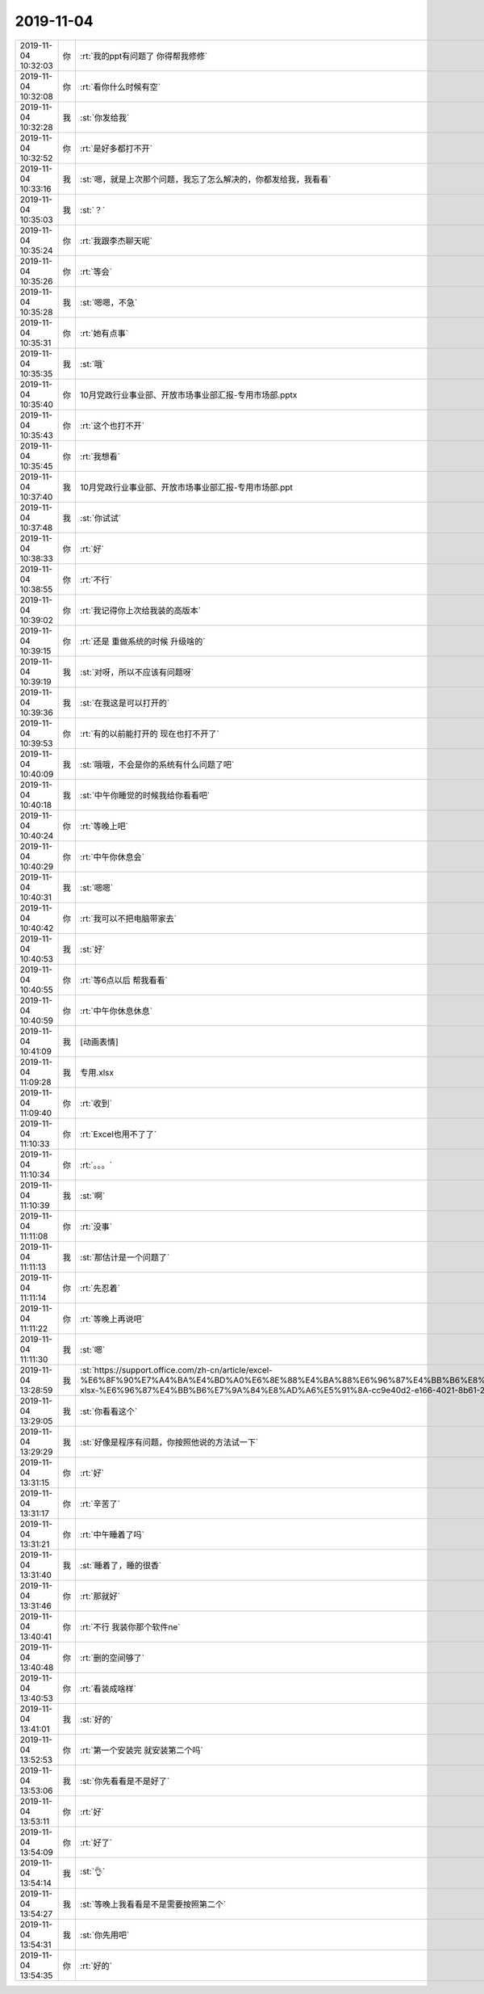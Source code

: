 2019-11-04
-------------

.. list-table::
   :widths: 25, 1, 60

   * - 2019-11-04 10:32:03
     - 你
     - :rt:`我的ppt有问题了 你得帮我修修`
   * - 2019-11-04 10:32:08
     - 你
     - :rt:`看你什么时候有空`
   * - 2019-11-04 10:32:28
     - 我
     - :st:`你发给我`
   * - 2019-11-04 10:32:52
     - 你
     - :rt:`是好多都打不开`
   * - 2019-11-04 10:33:16
     - 我
     - :st:`嗯，就是上次那个问题，我忘了怎么解决的，你都发给我，我看看`
   * - 2019-11-04 10:35:03
     - 我
     - :st:`？`
   * - 2019-11-04 10:35:24
     - 你
     - :rt:`我跟李杰聊天呢`
   * - 2019-11-04 10:35:26
     - 你
     - :rt:`等会`
   * - 2019-11-04 10:35:28
     - 我
     - :st:`嗯嗯，不急`
   * - 2019-11-04 10:35:31
     - 你
     - :rt:`她有点事`
   * - 2019-11-04 10:35:35
     - 我
     - :st:`哦`
   * - 2019-11-04 10:35:40
     - 你
     - 10月党政行业事业部、开放市场事业部汇报-专用市场部.pptx
   * - 2019-11-04 10:35:43
     - 你
     - :rt:`这个也打不开`
   * - 2019-11-04 10:35:45
     - 你
     - :rt:`我想看`
   * - 2019-11-04 10:37:40
     - 我
     - 10月党政行业事业部、开放市场事业部汇报-专用市场部.ppt
   * - 2019-11-04 10:37:48
     - 我
     - :st:`你试试`
   * - 2019-11-04 10:38:33
     - 你
     - :rt:`好`
   * - 2019-11-04 10:38:55
     - 你
     - :rt:`不行`
   * - 2019-11-04 10:39:02
     - 你
     - :rt:`我记得你上次给我装的高版本`
   * - 2019-11-04 10:39:15
     - 你
     - :rt:`还是 重做系统的时候 升级啥的`
   * - 2019-11-04 10:39:19
     - 我
     - :st:`对呀，所以不应该有问题呀`
   * - 2019-11-04 10:39:36
     - 我
     - :st:`在我这是可以打开的`
   * - 2019-11-04 10:39:53
     - 你
     - :rt:`有的以前能打开的 现在也打不开了`
   * - 2019-11-04 10:40:09
     - 我
     - :st:`哦哦，不会是你的系统有什么问题了吧`
   * - 2019-11-04 10:40:18
     - 我
     - :st:`中午你睡觉的时候我给你看看吧`
   * - 2019-11-04 10:40:24
     - 你
     - :rt:`等晚上吧`
   * - 2019-11-04 10:40:29
     - 你
     - :rt:`中午你休息会`
   * - 2019-11-04 10:40:31
     - 我
     - :st:`嗯嗯`
   * - 2019-11-04 10:40:42
     - 你
     - :rt:`我可以不把电脑带家去`
   * - 2019-11-04 10:40:53
     - 我
     - :st:`好`
   * - 2019-11-04 10:40:55
     - 你
     - :rt:`等6点以后 帮我看看`
   * - 2019-11-04 10:40:59
     - 你
     - :rt:`中午你休息休息`
   * - 2019-11-04 10:41:09
     - 我
     - [动画表情]
   * - 2019-11-04 11:09:28
     - 我
     - 专用.xlsx
   * - 2019-11-04 11:09:40
     - 你
     - :rt:`收到`
   * - 2019-11-04 11:10:33
     - 你
     - :rt:`Excel也用不了了`
   * - 2019-11-04 11:10:34
     - 你
     - :rt:`。。。`
   * - 2019-11-04 11:10:39
     - 我
     - :st:`啊`
   * - 2019-11-04 11:11:08
     - 你
     - :rt:`没事`
   * - 2019-11-04 11:11:13
     - 我
     - :st:`那估计是一个问题了`
   * - 2019-11-04 11:11:14
     - 你
     - :rt:`先忍着`
   * - 2019-11-04 11:11:22
     - 你
     - :rt:`等晚上再说吧`
   * - 2019-11-04 11:11:30
     - 我
     - :st:`嗯`
   * - 2019-11-04 13:28:59
     - 我
     - :st:`https://support.office.com/zh-cn/article/excel-%E6%8F%90%E7%A4%BA%E4%BD%A0%E6%8E%88%E4%BA%88%E6%96%87%E4%BB%B6%E8%AE%BF%E9%97%AE%E6%9D%83%E9%99%90%EF%BC%8C%E7%84%B6%E5%90%8E%E6%8C%82%E8%B5%B7%E6%88%96%E6%98%BE%E7%A4%BA%E5%9B%A0%E6%A0%BC%E5%BC%8F%E6%88%96%E6%89%A9%E5%B1%95%E5%90%8D%E6%97%A0%E6%95%88%E8%80%8C%E6%97%A0%E6%B3%95%E6%89%93%E5%BC%80-xlsx-%E6%96%87%E4%BB%B6%E7%9A%84%E8%AD%A6%E5%91%8A-cc9e40d2-e166-4021-8b61-2294e15e9e18`
   * - 2019-11-04 13:29:05
     - 我
     - :st:`你看看这个`
   * - 2019-11-04 13:29:29
     - 我
     - :st:`好像是程序有问题，你按照他说的方法试一下`
   * - 2019-11-04 13:31:15
     - 你
     - :rt:`好`
   * - 2019-11-04 13:31:17
     - 你
     - :rt:`辛苦了`
   * - 2019-11-04 13:31:21
     - 你
     - :rt:`中午睡着了吗`
   * - 2019-11-04 13:31:40
     - 我
     - :st:`睡着了，睡的很香`
   * - 2019-11-04 13:31:46
     - 你
     - :rt:`那就好`
   * - 2019-11-04 13:40:41
     - 你
     - :rt:`不行 我装你那个软件ne`
   * - 2019-11-04 13:40:48
     - 你
     - :rt:`删的空间够了`
   * - 2019-11-04 13:40:53
     - 你
     - :rt:`看装成啥样`
   * - 2019-11-04 13:41:01
     - 我
     - :st:`好的`
   * - 2019-11-04 13:52:53
     - 你
     - :rt:`第一个安装完 就安装第二个吗`
   * - 2019-11-04 13:53:06
     - 我
     - :st:`你先看看是不是好了`
   * - 2019-11-04 13:53:11
     - 你
     - :rt:`好`
   * - 2019-11-04 13:54:09
     - 你
     - :rt:`好了`
   * - 2019-11-04 13:54:14
     - 我
     - :st:`👌`
   * - 2019-11-04 13:54:27
     - 我
     - :st:`等晚上我看看是不是需要按照第二个`
   * - 2019-11-04 13:54:31
     - 我
     - :st:`你先用吧`
   * - 2019-11-04 13:54:35
     - 你
     - :rt:`好的`